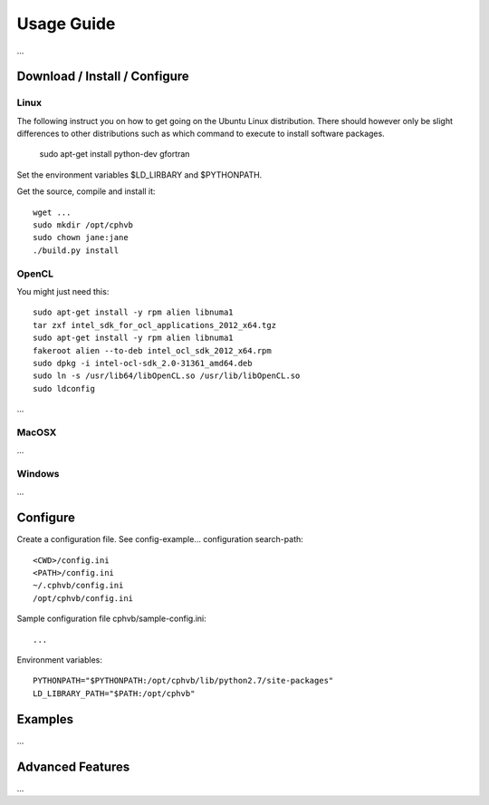 Usage Guide
==================

...

Download / Install / Configure
------------------------------

Linux
~~~~~

The following instruct you on how to get going on the Ubuntu Linux distribution. There should however only be slight differences to other distributions such as which command to execute to install software packages.

  sudo apt-get install python-dev gfortran

Set the environment variables $LD_LIRBARY and $PYTHONPATH.

Get the source, compile and install it::

  wget ...
  sudo mkdir /opt/cphvb
  sudo chown jane:jane
  ./build.py install


OpenCL
~~~~~~

You might just need this::

  sudo apt-get install -y rpm alien libnuma1
  tar zxf intel_sdk_for_ocl_applications_2012_x64.tgz
  sudo apt-get install -y rpm alien libnuma1
  fakeroot alien --to-deb intel_ocl_sdk_2012_x64.rpm
  sudo dpkg -i intel-ocl-sdk_2.0-31361_amd64.deb
  sudo ln -s /usr/lib64/libOpenCL.so /usr/lib/libOpenCL.so
  sudo ldconfig

...

MacOSX
~~~~~~

...

Windows
~~~~~~~

...

Configure
---------

Create a configuration file. See config-example... configuration search-path::

  <CWD>/config.ini
  <PATH>/config.ini
  ~/.cphvb/config.ini
  /opt/cphvb/config.ini

Sample configuration file cphvb/sample-config.ini::

  ...

Environment variables::

  PYTHONPATH="$PYTHONPATH:/opt/cphvb/lib/python2.7/site-packages"
  LD_LIBRARY_PATH="$PATH:/opt/cphvb"

Examples
--------

...

Advanced Features
-----------------

...

